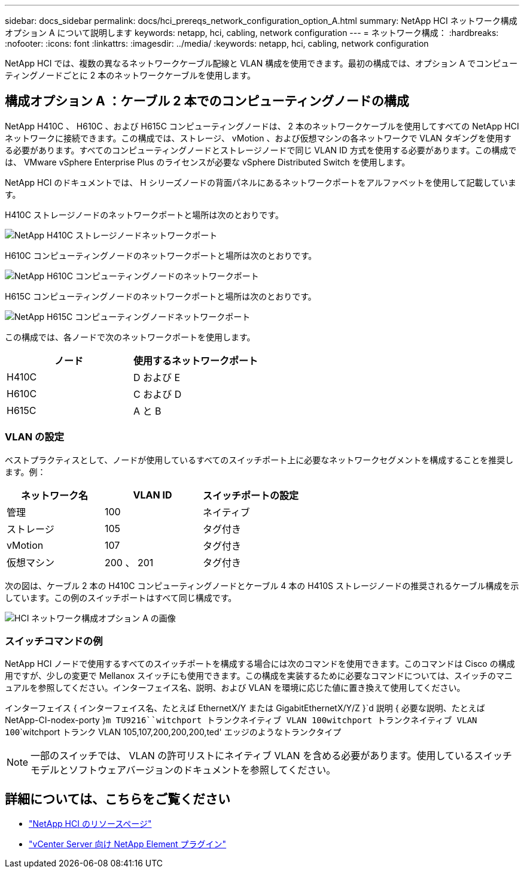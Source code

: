 ---
sidebar: docs_sidebar 
permalink: docs/hci_prereqs_network_configuration_option_A.html 
summary: NetApp HCI ネットワーク構成オプション A について説明します 
keywords: netapp, hci, cabling, network configuration 
---
= ネットワーク構成：
:hardbreaks:
:nofooter: 
:icons: font
:linkattrs: 
:imagesdir: ../media/
:keywords: netapp, hci, cabling, network configuration


[role="lead"]
NetApp HCI では、複数の異なるネットワークケーブル配線と VLAN 構成を使用できます。最初の構成では、オプション A でコンピューティングノードごとに 2 本のネットワークケーブルを使用します。



== 構成オプション A ：ケーブル 2 本でのコンピューティングノードの構成

NetApp H410C 、 H610C 、および H615C コンピューティングノードは、 2 本のネットワークケーブルを使用してすべての NetApp HCI ネットワークに接続できます。この構成では、ストレージ、 vMotion 、および仮想マシンの各ネットワークで VLAN タギングを使用する必要があります。すべてのコンピューティングノードとストレージノードで同じ VLAN ID 方式を使用する必要があります。この構成では、 VMware vSphere Enterprise Plus のライセンスが必要な vSphere Distributed Switch を使用します。

NetApp HCI のドキュメントでは、 H シリーズノードの背面パネルにあるネットワークポートをアルファベットを使用して記載しています。

H410C ストレージノードのネットワークポートと場所は次のとおりです。

[#H35700E_H410C]
image::HCI_ISI_compute_6cable.png[NetApp H410C ストレージノードネットワークポート]

H610C コンピューティングノードのネットワークポートと場所は次のとおりです。

[#H610C]
image::H610C_node-cabling.png[NetApp H610C コンピューティングノードのネットワークポート]

H615C コンピューティングノードのネットワークポートと場所は次のとおりです。

[#H615C]
image::H615C_node_cabling.png[NetApp H615C コンピューティングノードネットワークポート]

この構成では、各ノードで次のネットワークポートを使用します。

|===
| ノード | 使用するネットワークポート 


| H410C | D および E 


| H610C | C および D 


| H615C | A と B 
|===


=== VLAN の設定

ベストプラクティスとして、ノードが使用しているすべてのスイッチポート上に必要なネットワークセグメントを構成することを推奨します。例：

|===
| ネットワーク名 | VLAN ID | スイッチポートの設定 


| 管理 | 100 | ネイティブ 


| ストレージ | 105 | タグ付き 


| vMotion | 107 | タグ付き 


| 仮想マシン | 200 、 201 | タグ付き 
|===
次の図は、ケーブル 2 本の H410C コンピューティングノードとケーブル 4 本の H410S ストレージノードの推奨されるケーブル構成を示しています。この例のスイッチポートはすべて同じ構成です。

image::hci_networking_config_scenario_1.png[HCI ネットワーク構成オプション A の画像]



=== スイッチコマンドの例

NetApp HCI ノードで使用するすべてのスイッチポートを構成する場合には次のコマンドを使用できます。このコマンドは Cisco の構成用ですが、少しの変更で Mellanox スイッチにも使用できます。この構成を実装するために必要なコマンドについては、スイッチのマニュアルを参照してください。インターフェイス名、説明、および VLAN を環境に応じた値に置き換えて使用してください。

インターフェイス { インターフェイス名、たとえば EthernetX/Y または GigabitEthernetX/Y/Z }`d 説明 { 必要な説明、たとえば NetApp-CI-nodex-porty }`````m TU9216````witchport トランクネイティブ VLAN 100````witchport トランクネイティブ VLAN 100````````witchport トランク VLAN 105,107,200,200,200,ted' エッジのようなトランクタイプ


NOTE: 一部のスイッチでは、 VLAN の許可リストにネイティブ VLAN を含める必要があります。使用しているスイッチモデルとソフトウェアバージョンのドキュメントを参照してください。

[discrete]
== 詳細については、こちらをご覧ください

* https://www.netapp.com/hybrid-cloud/hci-documentation/["NetApp HCI のリソースページ"^]
* https://docs.netapp.com/us-en/vcp/index.html["vCenter Server 向け NetApp Element プラグイン"^]

